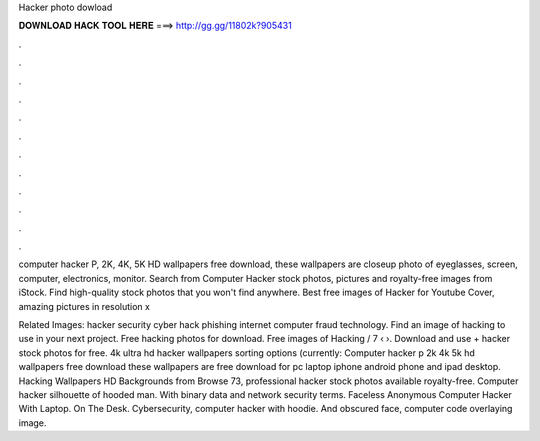 Hacker photo dowload



𝐃𝐎𝐖𝐍𝐋𝐎𝐀𝐃 𝐇𝐀𝐂𝐊 𝐓𝐎𝐎𝐋 𝐇𝐄𝐑𝐄 ===> http://gg.gg/11802k?905431



.



.



.



.



.



.



.



.



.



.



.



.

computer hacker P, 2K, 4K, 5K HD wallpapers free download, these wallpapers are closeup photo of eyeglasses, screen, computer, electronics, monitor. Search from Computer Hacker stock photos, pictures and royalty-free images from iStock. Find high-quality stock photos that you won't find anywhere. Best free images of Hacker for Youtube Cover, amazing pictures in resolution x

Related Images: hacker security cyber hack phishing internet computer fraud technology. Find an image of hacking to use in your next project. Free hacking photos for download. Free images of Hacking / 7 ‹ ›. Download and use + hacker stock photos for free. 4k ultra hd hacker wallpapers sorting options (currently: Computer hacker p 2k 4k 5k hd wallpapers free download these wallpapers are free download for pc laptop iphone android phone and ipad desktop. Hacking Wallpapers HD Backgrounds from  Browse 73, professional hacker stock photos available royalty-free. Computer hacker silhouette of hooded man. With binary data and network security terms. Faceless Anonymous Computer Hacker With Laptop. On The Desk. Cybersecurity, computer hacker with hoodie. And obscured face, computer code overlaying image.
